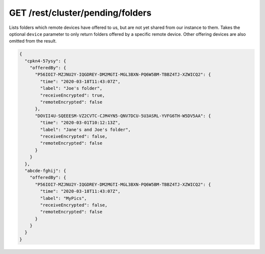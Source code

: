 GET /rest/cluster/pending/folders
=================================

.. versionadded:: 1.13.0

Lists folders which remote devices have offered to us, but are not yet
shared from our instance to them.  Takes the optional ``device``
parameter to only return folders offered by a specific remote device.
Other offering devices are also omitted from the result.

.. code-block:: json

    {
      "cpkn4-57ysy": {
        "offeredBy": {
          "P56IOI7-MZJNU2Y-IQGDREY-DM2MGTI-MGL3BXN-PQ6W5BM-TBBZ4TJ-XZWICQ2": {
            "time": "2020-03-18T11:43:07Z",
            "label": "Joe's folder",
            "receiveEncrypted": true,
            "remoteEncrypted": false
          },
          "DOVII4U-SQEEESM-VZ2CVTC-CJM4YN5-QNV7DCU-5U3ASRL-YVFG6TH-W5DV5AA": {
            "time": "2020-03-01T10:12:13Z",
            "label": "Jane's and Joe's folder",
            "receiveEncrypted": false,
            "remoteEncrypted": false
          }
        }
      },
      "abcde-fghij": {
        "offeredBy": {
          "P56IOI7-MZJNU2Y-IQGDREY-DM2MGTI-MGL3BXN-PQ6W5BM-TBBZ4TJ-XZWICQ2": {
            "time": "2020-03-18T11:43:07Z",
            "label": "MyPics",
            "receiveEncrypted": false,
            "remoteEncrypted": false
          }
        }
      }
    }
